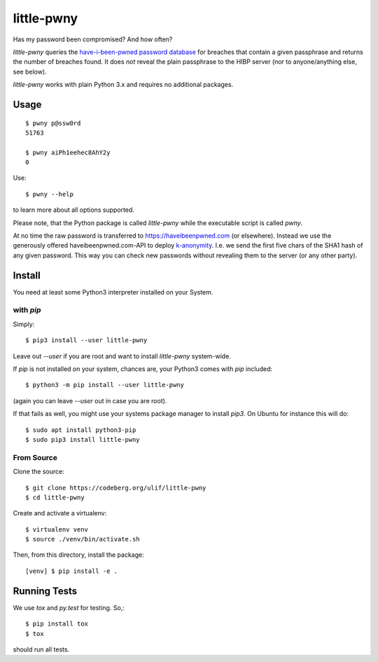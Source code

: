 little-pwny
***********

Has my password been compromised? And how often?

|pypi-release|


`little-pwny` queries the `have-i-been-pwned password database
<https://haveibeenpwned.com/Passwords>`_ for breaches that contain a given
passphrase and returns the number of breaches found. It does *not* reveal the
plain passphrase to the HIBP server (nor to anyone/anything else, see below).

`little-pwny` works with plain Python 3.x and requires no additional packages.


Usage
=====

::

    $ pwny p@ssw0rd
    51763

    $ pwny aiPh1eehec8AhY2y
    0

Use::

    $ pwny --help

to learn more about all options supported.

Please note, that the Python package is called `little-pwny` while the
executable script is called `pwny`.

At no time the raw password is transferred to https://haveibeenpwned.com (or
elsewhere). Instead we use the generously offered haveibeenpwned.com-API to
deploy `k-anonymity <https://en.wikipedia.org/wiki/K-anonymity>`_. I.e. we send
the first five chars of the SHA1 hash of any given password. This way you can
check new passwords without revealing them to the server (or any other party).



Install
=======

You need at least some Python3 interpreter installed on your System.

with `pip`
----------

Simply::

    $ pip3 install --user little-pwny

Leave out `--user` if you are root and want to install `little-pwny`
system-wide.

If `pip` is not installed on your system, chances are, your Python3 comes with
`pip` included::

    $ python3 -m pip install --user little-pwny

(again you can leave `--user` out in case you are root).

If that fails as well, you might use your systems package manager to install
`pip3`. On Ubuntu for instance this will do::

    $ sudo apt install python3-pip
    $ sudo pip3 install little-pwny


From Source
-----------

Clone the source::

     $ git clone https://codeberg.org/ulif/little-pwny
     $ cd little-pwny

Create and activate a virtualenv::

     $ virtualenv venv
     $ source ./venv/bin/activate.sh

Then, from this directory, install the package::

     [venv] $ pip install -e .


Running Tests
=============

We use `tox` and `py.test` for testing. So,::

     $ pip install tox
     $ tox

should run all tests.


.. |pypi-release| image:: https://img.shields.io/pypi/v/little-pwny?color=006dad
   :target: https://pypi.python.org/pypi/little-pwny/
   :alt: Latest release
